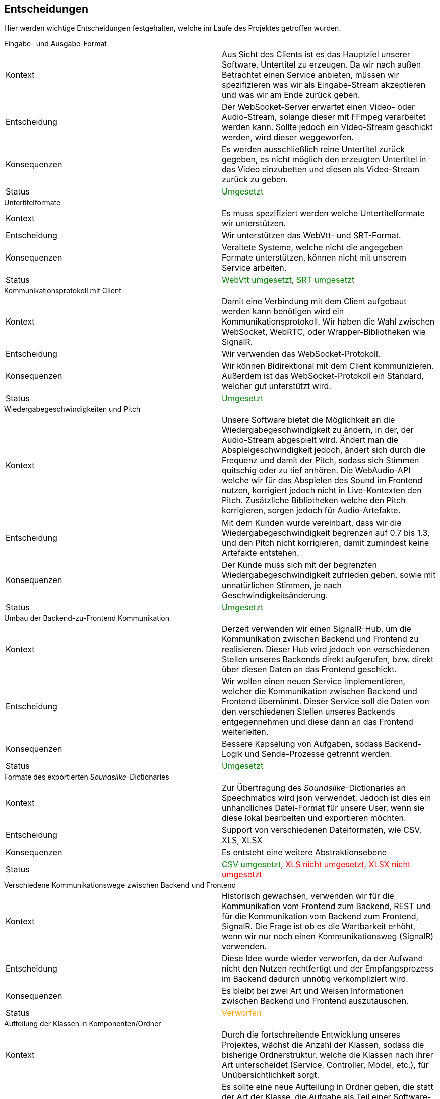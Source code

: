 <<<

== Entscheidungen

Hier werden wichtige Entscheidungen festgehalten, welche im Laufe des Projektes getroffen wurden.

.Eingabe- und Ausgabe-Format
****
[options="noheader", cols=","]
|===
| Kontext | Aus Sicht des Clients ist es das Hauptziel unserer Software, Untertitel zu erzeugen. Da wir nach außen Betrachtet einen Service anbieten, müssen wir spezifizieren was wir als Eingabe-Stream akzeptieren und was wir am Ende zurück geben. 
| Entscheidung | Der WebSocket-Server erwartet einen Video- oder Audio-Stream, solange dieser mit FFmpeg verarbeitet werden kann. Sollte jedoch ein Video-Stream geschickt werden, wird dieser weggeworfen. 
| Konsequenzen | Es werden ausschließlich reine Untertitel zurück gegeben, es nicht möglich den erzeugten Untertitel in das Video einzubetten und diesen als Video-Stream zurück zu geben.
| Status | pass:[<span style="color: green;">Umgesetzt</span>]
|===
****

.Untertitelformate
****
[options="noheader", cols=","]
|===
| Kontext | Es muss spezifiziert werden welche Untertitelformate wir unterstützen.
| Entscheidung | Wir unterstützen das WebVtt- und SRT-Format.
| Konsequenzen | Veraltete Systeme, welche nicht die angegeben Formate unterstützen, können nicht mit unserem Service arbeiten.
| Status | pass:[<span style="color: green;">WebVtt umgesetzt</span>], pass:[<span style="color: green;">SRT umgesetzt</span>]
|===
****

.Kommunikationsprotokoll mit Client
****
[options="noheader", cols=","]
|===
| Kontext | Damit eine Verbindung mit dem Client aufgebaut werden kann benötigen wird ein Kommunikationsprotokoll. Wir haben die Wahl zwischen WebSocket, WebRTC, oder Wrapper-Bibliotheken wie SignalR.
| Entscheidung | Wir verwenden das WebSocket-Protokoll.
| Konsequenzen | Wir können Bidirektional mit dem Client kommunizieren. Außerdem ist das WebSocket-Protokoll ein Standard, welcher gut unterstützt wird.
| Status | pass:[<span style="color: green;">Umgesetzt</span>]
|===
****

.Wiedergabegeschwindigkeiten und Pitch 
****
[options="noheader", cols=","]
|===
| Kontext | Unsere Software bietet die Möglichkeit an die Wiedergabegeschwindigkeit zu ändern, in der, der Audio-Stream abgespielt wird. Ändert man die Abspielgeschwindigkeit jedoch, ändert sich durch die Frequenz und damit der Pitch, sodass sich Stimmen quitschig oder zu tief anhören. Die WebAudio-API welche wir für das Abspielen des Sound im Frontend nutzen, korrigiert jedoch nicht in Live-Kontexten den Pitch. Zusätzliche Bibliotheken welche den Pitch korrigieren, sorgen jedoch für Audio-Artefakte.
| Entscheidung | Mit dem Kunden wurde vereinbart, dass wir die Wiedergabegeschwindigkeit begrenzen auf 0.7 bis 1.3, und den Pitch nicht korrigieren, damit zumindest keine Artefakte entstehen.
| Konsequenzen | Der Kunde muss sich mit der begrenzten Wiedergabegeschwindigkeit zufrieden geben, sowie mit unnatürlichen Stimmen, je nach Geschwindigkeitsänderung.
| Status | pass:[<span style="color: green;">Umgesetzt</span>]
|===
****

.Umbau der Backend-zu-Frontend Kommunikation 
****
[options="noheader", cols=","]
|===
| Kontext | Derzeit verwenden wir einen SignalR-Hub, um die Kommunikation zwischen Backend und Frontend zu realisieren. Dieser Hub wird jedoch von verschiedenen Stellen unseres Backends direkt aufgerufen, bzw. direkt über diesen Daten an das Frontend geschickt. 
| Entscheidung | Wir wollen einen neuen Service implementieren, welcher die Kommunikation zwischen Backend und Frontend übernimmt. Dieser Service soll die Daten von den verschiedenen Stellen unseres Backends entgegennehmen und diese dann an das Frontend weiterleiten.
| Konsequenzen | Bessere Kapselung von Aufgaben, sodass Backend-Logik und Sende-Prozesse getrennt werden.
| Status | pass:[<span style="color: green;">Umgesetzt</span>]
|===
****

.Formate des exportierten _Soundslike_-Dictionaries 
****
[options="noheader", cols=","]
|===
| Kontext | Zur Übertragung des _Soundslike_-Dictionaries an Speechmatics wird json verwendet. Jedoch ist dies ein unhandliches Datei-Format für unsere User, wenn sie diese lokal bearbeiten und exportieren möchten. 
| Entscheidung | Support von verschiedenen Dateiformaten, wie CSV, XLS, XLSX
| Konsequenzen | Es entsteht eine weitere Abstraktionsebene
| Status | pass:[<span style="color: green;">CSV umgesetzt</span>], pass:[<span style="color: red;">XLS nicht umgesetzt</span>], pass:[<span style="color: red;">XLSX nicht umgesetzt</span>]
|===
****

.Verschiedene Kommunikationswege zwischen Backend und Frontend
****
[options="noheader", cols=","]
|===
| Kontext | Historisch gewachsen, verwenden wir für die Kommunikation vom Frontend zum Backend, REST und für die Kommunikation vom Backend zum Frontend, SignalR. Die Frage ist ob es die Wartbarkeit erhöht, wenn wir nur noch einen Kommunikationsweg (SignalR) verwenden.
| Entscheidung | Diese Idee wurde wieder verworfen, da der Aufwand nicht den Nutzen rechtfertigt und der Empfangsprozess im Backend dadurch unnötig verkompliziert wird. 
| Konsequenzen | Es bleibt bei zwei Art und Weisen Informationen zwischen Backend und Frontend auszutauschen.
| Status | pass:[<span style="color: orange;">Verworfen</span>]
|===
****

.Aufteilung der Klassen in Komponenten/Ordner
****
[options="noheader", cols=","]
|===
| Kontext | Durch die fortschreitende Entwicklung unseres Projektes, wächst die Anzahl der Klassen, sodass die bisherige Ordnerstruktur, welche die Klassen nach ihrer Art unterscheidet (Service, Controller, Model, etc.), für Unübersichtlichkeit sorgt.
| Entscheidung | Es sollte eine neue Aufteilung in Ordner geben, die statt der Art der Klasse, die Aufgabe als Teil einer Software-Komponente verwendet. Zum Beispiel Audio, SpeechBubble, etc.
| Konsequenzen | Das Refactoring bzw. die Umstrukturierung führt zu einer besseren Übersichtlichkeit und Wartbarkeit, jedoch blockiert Sie auch die Weiterentwicklung der Software, da sonst mit komplizierten Merge-Requests zu rechnen ist.
| Status | pass:[<span style="color: green;">Backend umgesetzt</span>], pass:[<span style="color: green;">Frontend umgesetzt</span>]
|===
****

.Senden des _Soundslike_-Dictionaries bei schon bestehender _Client_-Verbindung
****
[options="noheader", cols=","]
|===
| Kontext | Da das Frontend und das Backend getrennt sind, kann es dazu kommen, dass sich ein _Client_ schon verbunden hat, bevor das Frontend das _Soundslike_-Dictionary an das Backend gesendet hat. Das führt zu einem Problem, da das _Soundslike_-Dictionary an Speechmatics nur initial beim Verbindungsaufbau übertragen wird und nicht nachgereicht werden kann.
| Entscheidung | Das _Soundslike_-Dictionary wird nur bei erneutem Verbindungsaufbau an Speechmatics gesendet, also wenn sich ein neuer _Client_ verbindet.
| Konsequenzen | Es ist möglich, dass ein User ein _Soundslike_-Dictionary absendet, welches zwar im Backend hinterlegt wird, jedoch erst an Speechmatics gesendet wird, da bereits eine _Client_-Verbindung besteht.
| Status | pass:[<span style="color: green;">Umgesetzt</span>]
|===
****